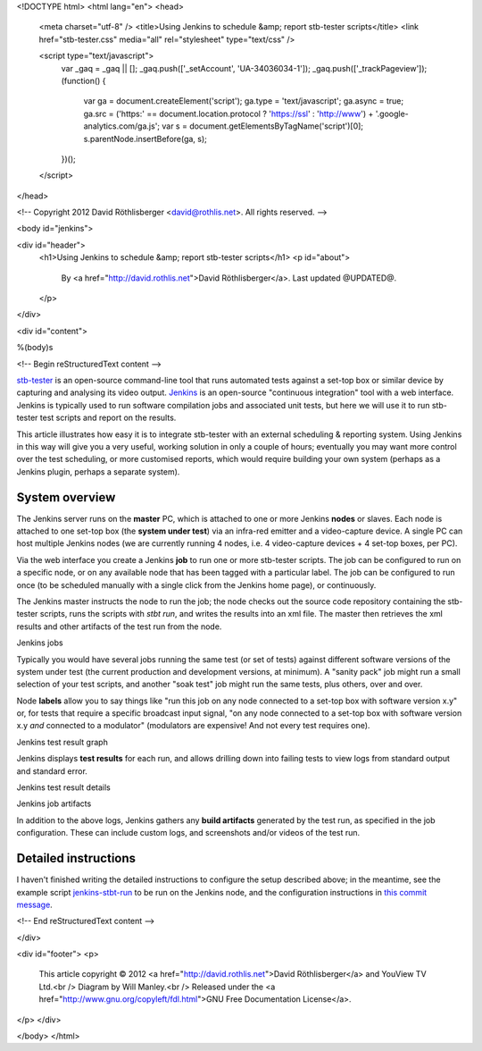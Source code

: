 <!DOCTYPE html>
<html lang="en">
<head>
  <meta charset="utf-8" />
  <title>Using Jenkins to schedule &amp; report stb-tester scripts</title>
  <link href="stb-tester.css" media="all" rel="stylesheet" type="text/css" />

  <script type="text/javascript">
    var _gaq = _gaq || [];
    _gaq.push(['_setAccount', 'UA-34036034-1']);
    _gaq.push(['_trackPageview']);
    (function() {
      var ga = document.createElement('script'); ga.type = 'text/javascript'; ga.async = true;
      ga.src = ('https:' == document.location.protocol ? 'https://ssl' : 'http://www') + '.google-analytics.com/ga.js';
      var s = document.getElementsByTagName('script')[0]; s.parentNode.insertBefore(ga, s);
    })();
  </script>

</head>

<!-- Copyright 2012 David Röthlisberger <david@rothlis.net>. All rights reserved. -->

<body id="jenkins">

<div id="header">
  <h1>Using Jenkins to schedule &amp; report stb-tester scripts</h1>
  <p id="about">
    By <a href="http://david.rothlis.net">David Röthlisberger</a>.
    Last updated @UPDATED@.
  </p>
</div>

<div id="content">

%(body)s

<!-- Begin reStructuredText content -->

`stb-tester`_ is an open-source command-line tool that runs automated tests
against a set-top box or similar device by capturing and analysing its video
output. `Jenkins`_ is an open-source "continuous integration" tool with a web
interface. Jenkins is typically used to run software compilation jobs and
associated unit tests, but here we will use it to run stb-tester test scripts
and report on the results.

This article illustrates how easy it is to integrate stb-tester with an
external scheduling & reporting system. Using Jenkins in this way will give you
a very useful, working solution in only a couple of hours; eventually you may
want more control over the test scheduling, or more customised reports, which
would require building your own system (perhaps as a Jenkins plugin, perhaps a
separate system).

System overview
---------------

.. image:: stb-tester+jenkins+setup.svg

The Jenkins server runs on the **master** PC, which is attached to one or more
Jenkins **nodes** or slaves. Each node is attached to one set-top box (the
**system under test**) via an infra-red emitter and a video-capture device. A
single PC can host multiple Jenkins nodes (we are currently running 4 nodes,
i.e. 4 video-capture devices + 4 set-top boxes, per PC).

Via the web interface you create a Jenkins **job** to run one or more
stb-tester scripts. The job can be configured to run on a specific node, or on
any available node that has been tagged with a particular label. The job can be
configured to run once (to be scheduled manually with a single click from the
Jenkins home page), or continuously.

The Jenkins master instructs the node to run the job; the node checks out the
source code repository containing the stb-tester scripts, runs the scripts with
`stbt run`, and writes the results into an xml file. The master then retrieves
the xml results and other artifacts of the test run from the node.

.. container:: figure

  .. image:: jenkins+jobs.png

  Jenkins jobs

.. TODO: add green balls to screenshot ^^

Typically you would have several jobs running the same test (or set of tests)
against different software versions of the system under test (the current
production and development versions, at minimum). A "sanity pack" job might run
a small selection of your test scripts, and another "soak test" job might run
the same tests, plus others, over and over.

Node **labels** allow you to say things like "run this job on any node
connected to a set-top box with software version x.y" or, for tests that
require a specific broadcast input signal, "on any node connected to a set-top
box with software version x.y *and* connected to a modulator" (modulators are
expensive! And not every test requires one).

.. container:: figure

  .. image:: jenkins+xunit+graph.png

  Jenkins test result graph

Jenkins displays **test results** for each run, and allows drilling down into
failing tests to view logs from standard output and standard error.

.. container:: fullwidth-figure

  .. image:: jenkins+xunit+results.png

  Jenkins test result details

.. container:: figure

  .. image:: jenkins+artifacts.png

  Jenkins job artifacts

In addition to the above logs, Jenkins gathers any **build artifacts**
generated by the test run, as specified in the job configuration. These can
include custom logs, and screenshots and/or videos of the test run.


Detailed instructions
---------------------

I haven't finished writing the detailed instructions to configure the setup
described above; in the meantime, see the example script `jenkins-stbt-run`_ to
be run on the Jenkins node, and the configuration instructions in `this commit
message <https://github.com/drothlis/stb-tester/commit/d5e7983>`_.


.. _stb-tester: http://stb-tester.com
.. _Jenkins: http://jenkins-ci.org
.. _jenkins-stbt-run: https://github.com/drothlis/stb-tester/blob/master/extra/jenkins-stbt-run


<!-- End reStructuredText content -->

</div>

<div id="footer">
<p>
  This article copyright © 2012 <a href="http://david.rothlis.net">David
  Röthlisberger</a> and YouView TV Ltd.<br />
  Diagram by Will Manley.<br />
  Released under the <a href="http://www.gnu.org/copyleft/fdl.html">GNU Free
  Documentation License</a>.
</p>
</div>

</body>
</html>
